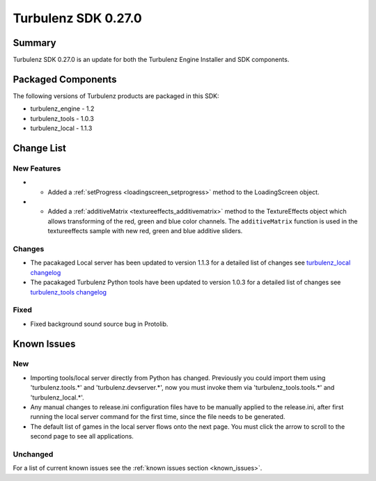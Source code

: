 --------------------
Turbulenz SDK 0.27.0
--------------------

.. highlight:: javascript

Summary
=======

Turbulenz SDK 0.27.0 is an update for both the Turbulenz Engine
Installer and SDK components.

Packaged Components
===================

The following versions of Turbulenz products are packaged in this SDK:

* turbulenz_engine - 1.2
* turbulenz_tools - 1.0.3
* turbulenz_local - 1.1.3

Change List
===========

New Features
------------

* - Added a :ref:`setProgress <loadingscreen_setprogress>` method to the LoadingScreen object.

* - Added a :ref:`additiveMatrix <textureeffects_additivematrix>` method to the TextureEffects object which allows transforming of the red, green and blue color channels.
    The ``additiveMatrix`` function is used in the textureeffects sample with new red, green and blue additive sliders.


Changes
-------

* The pacakaged Local server has been updated to version 1.1.3 for a detailed list of changes see
  `turbulenz_local changelog <https://github.com/turbulenz/turbulenz_local/blob/1.1.3/CHANGES.rst>`__

* The pacakaged Turbulenz Python tools have been updated to version 1.0.3 for a detailed list of changes see
  `turbulenz_tools changelog <https://github.com/turbulenz/turbulenz_tools/blob/1.0.3/CHANGES.rst>`__


Fixed
-----

* Fixed background sound source bug in Protolib.


Known Issues
============

New
---

* Importing tools/local server directly from Python has changed. Previously you could import them using 'turbulenz.tools.*' and 'turbulenz.devserver.*', now you must invoke them via 'turbulenz_tools.tools.*' and 'turbulenz_local.*'.
* Any manual changes to release.ini configuration files have to be manually applied to the release.ini, after first running the local server command for the first time, since the file needs to be generated.
* The default list of games in the local server flows onto the next page. You must click the arrow to scroll to the second page to see all applications.

Unchanged
---------

For a list of current known issues see the :ref:`known issues section
<known_issues>`.
